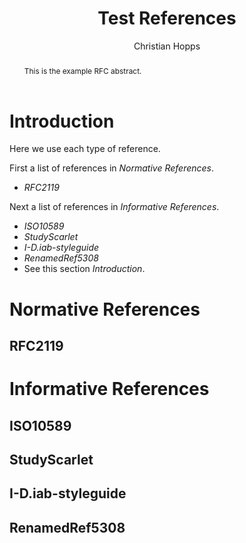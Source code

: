 # -*- fill-column: 69; org-confirm-babel-evaluate: nil -*-
#+STARTUP: align entitiespretty hidestars inlineimages latexpreview noindent showall
#
#+TITLE: Test References
#+AUTHOR: Christian Hopps
#+EMAIL: chopps@chopps.org

#+RFC_NAME: draft-test-refs
#+RFC_VERSION: 00
# Do: title, table-of-contents ::fixed-width-sections |tables
# Do: ^:sup/sub with curly -:special-strings *:emphasis
# Don't: prop:no-prop-drawers \n:preserve-linebreaks ':use-smart-quotes
#+OPTIONS: prop:nil title:t toc:t \n:nil ::t |:t ^:{} -:t *:t ':nil
#+RFC_XML_VERSION: 3

#+begin_abstract
This is the example RFC abstract.
#+end_abstract

* Introduction

Here we use each type of reference.

First a list of references in [[Normative References]].

- [[RFC2119]]

Next a list of references in [[Informative References]].

- [[ISO10589]]
- [[StudyScarlet]]
- [[I-D.iab-styleguide]]
- [[RenamedRef5308]]
- See this section [[Introduction]].

* Normative References
** RFC2119
* Informative References
** ISO10589
   :PROPERTIES:
   :REF_URLXML: http://xml2rfc.ietf.org/public/rfc/bibxml-misc/reference.ISO.10589.1992.xml
   :END:
** StudyScarlet
    :PROPERTIES:
    :REF_TITLE: A Study In Scarlet
    :REF_AUTHOR: Arthur Conan Doyle
    :REF_DATE: Nov 1887
    :REF_CONTENT: Beeton's Christmas Annual, Ward Lock & Co
    :END:
** I-D.iab-styleguide
** RenamedRef5308
   :PROPERTIES:
   :REF_STDXML: RFC5308
   :END:
